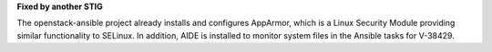 **Fixed by another STIG**

The openstack-ansible project already installs and configures AppArmor, which
is a Linux Security Module providing similar functionality to SELinux. In
addition, AIDE is installed to monitor system files in the Ansible tasks for
V-38429.
